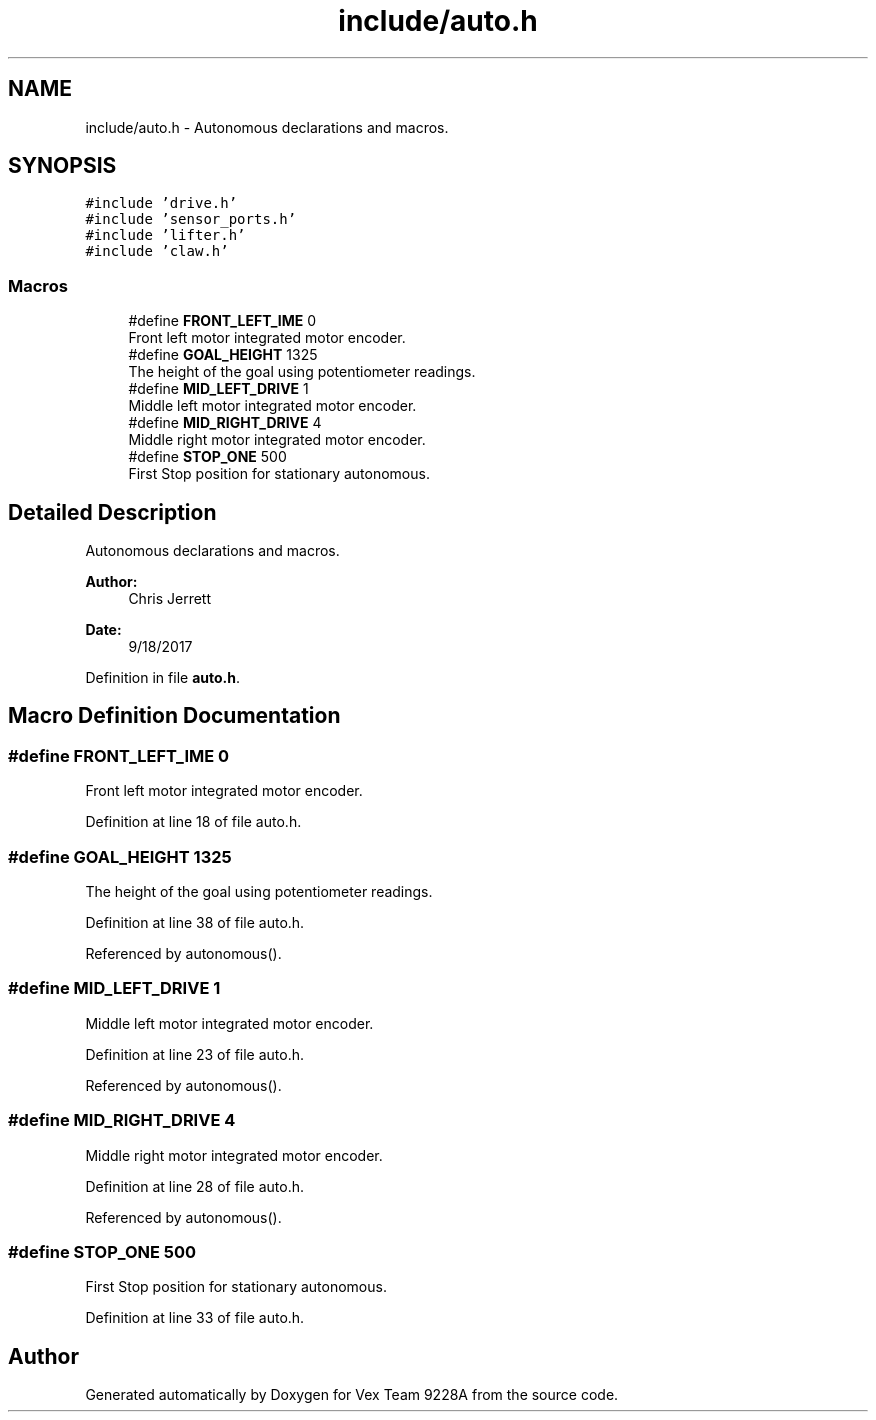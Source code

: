 .TH "include/auto.h" 3 "Tue Nov 28 2017" "Version 1.1.4" "Vex Team 9228A" \" -*- nroff -*-
.ad l
.nh
.SH NAME
include/auto.h \- Autonomous declarations and macros\&.  

.SH SYNOPSIS
.br
.PP
\fC#include 'drive\&.h'\fP
.br
\fC#include 'sensor_ports\&.h'\fP
.br
\fC#include 'lifter\&.h'\fP
.br
\fC#include 'claw\&.h'\fP
.br

.SS "Macros"

.in +1c
.ti -1c
.RI "#define \fBFRONT_LEFT_IME\fP   0"
.br
.RI "Front left motor integrated motor encoder\&. "
.ti -1c
.RI "#define \fBGOAL_HEIGHT\fP   1325"
.br
.RI "The height of the goal using potentiometer readings\&. "
.ti -1c
.RI "#define \fBMID_LEFT_DRIVE\fP   1"
.br
.RI "Middle left motor integrated motor encoder\&. "
.ti -1c
.RI "#define \fBMID_RIGHT_DRIVE\fP   4"
.br
.RI "Middle right motor integrated motor encoder\&. "
.ti -1c
.RI "#define \fBSTOP_ONE\fP   500"
.br
.RI "First Stop position for stationary autonomous\&. "
.in -1c
.SH "Detailed Description"
.PP 
Autonomous declarations and macros\&. 


.PP
\fBAuthor:\fP
.RS 4
Chris Jerrett 
.RE
.PP
\fBDate:\fP
.RS 4
9/18/2017 
.RE
.PP

.PP
Definition in file \fBauto\&.h\fP\&.
.SH "Macro Definition Documentation"
.PP 
.SS "#define FRONT_LEFT_IME   0"

.PP
Front left motor integrated motor encoder\&. 
.PP
Definition at line 18 of file auto\&.h\&.
.SS "#define GOAL_HEIGHT   1325"

.PP
The height of the goal using potentiometer readings\&. 
.PP
Definition at line 38 of file auto\&.h\&.
.PP
Referenced by autonomous()\&.
.SS "#define MID_LEFT_DRIVE   1"

.PP
Middle left motor integrated motor encoder\&. 
.PP
Definition at line 23 of file auto\&.h\&.
.PP
Referenced by autonomous()\&.
.SS "#define MID_RIGHT_DRIVE   4"

.PP
Middle right motor integrated motor encoder\&. 
.PP
Definition at line 28 of file auto\&.h\&.
.PP
Referenced by autonomous()\&.
.SS "#define STOP_ONE   500"

.PP
First Stop position for stationary autonomous\&. 
.PP
Definition at line 33 of file auto\&.h\&.
.SH "Author"
.PP 
Generated automatically by Doxygen for Vex Team 9228A from the source code\&.
